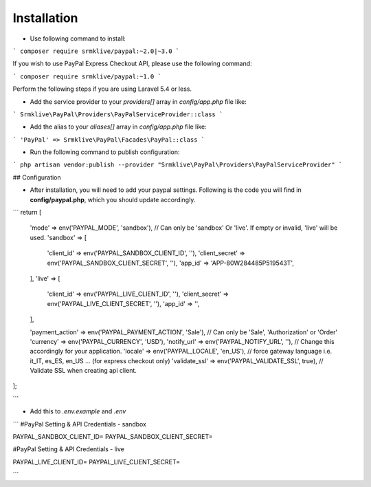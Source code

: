 ============
Installation
============

* Use following command to install:

```
composer require srmklive/paypal:~2.0|~3.0
```

If you wish to use PayPal Express Checkout API, please use the following command:

```
composer require srmklive/paypal:~1.0
```

Perform the following steps if you are using Laravel 5.4 or less.

* Add the service provider to your `providers[]` array in `config/app.php` file like:

```
Srmklive\PayPal\Providers\PayPalServiceProvider::class
```

* Add the alias to your `aliases[]` array in `config/app.php` file like:

```
'PayPal' => Srmklive\PayPal\Facades\PayPal::class
```

* Run the following command to publish configuration:

```
php artisan vendor:publish --provider "Srmklive\PayPal\Providers\PayPalServiceProvider"
```

## Configuration

* After installation, you will need to add your paypal settings. Following is the code you will find in **config/paypal.php**, which you should update accordingly.

```
return [
    'mode'    => env('PAYPAL_MODE', 'sandbox'), // Can only be 'sandbox' Or 'live'. If empty or invalid, 'live' will be used.
    'sandbox' => [
        'client_id'         => env('PAYPAL_SANDBOX_CLIENT_ID', ''),
        'client_secret'     => env('PAYPAL_SANDBOX_CLIENT_SECRET', ''),
        'app_id'            => 'APP-80W284485P519543T',
    ],
    'live' => [
        'client_id'         => env('PAYPAL_LIVE_CLIENT_ID', ''),
        'client_secret'     => env('PAYPAL_LIVE_CLIENT_SECRET', ''),
        'app_id'            => '',
    ],

    'payment_action' => env('PAYPAL_PAYMENT_ACTION', 'Sale'), // Can only be 'Sale', 'Authorization' or 'Order'
    'currency'       => env('PAYPAL_CURRENCY', 'USD'),
    'notify_url'     => env('PAYPAL_NOTIFY_URL', ''), // Change this accordingly for your application.
    'locale'         => env('PAYPAL_LOCALE', 'en_US'), // force gateway language  i.e. it_IT, es_ES, en_US ... (for express checkout only)
    'validate_ssl'   => env('PAYPAL_VALIDATE_SSL', true), // Validate SSL when creating api client.
];

```

* Add this to `.env.example` and `.env`

```
#PayPal Setting & API Credentials - sandbox

PAYPAL_SANDBOX_CLIENT_ID=
PAYPAL_SANDBOX_CLIENT_SECRET=

#PayPal Setting & API Credentials - live

PAYPAL_LIVE_CLIENT_ID=
PAYPAL_LIVE_CLIENT_SECRET=

```

